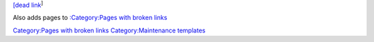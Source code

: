 `[dead link <wikipedia:Link_rot>`__\ :sup:`]`\ 

Also adds pages to `:Category:Pages with broken links <:Category:Pages_with_broken_links>`__

`Category:Pages with broken links <Category:Pages_with_broken_links>`__ `Category:Maintenance templates <Category:Maintenance_templates>`__
